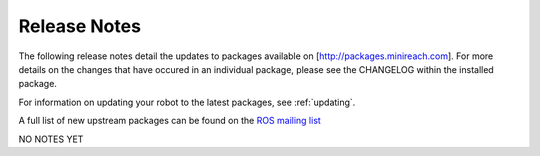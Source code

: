 Release Notes
=============

The following release notes detail the updates to packages available on
[http://packages.minireach.com]. For more details on the changes that
have occured in an individual package, please see the CHANGELOG within
the installed package.

For information on updating your robot to the latest packages, see
:ref:`updating`.

A full list of new upstream packages can be found on the
`ROS mailing list <http://lists.ros.org/pipermail/ros-users/2015-June/069467.html>`__

NO NOTES YET
